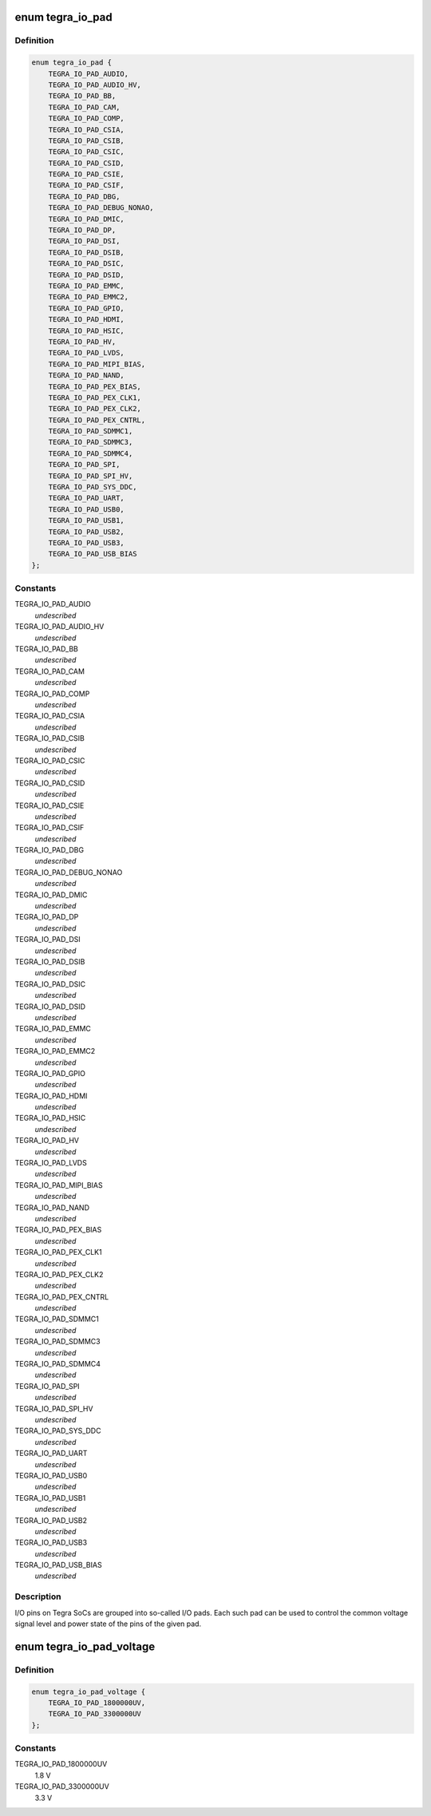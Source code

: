 .. -*- coding: utf-8; mode: rst -*-
.. src-file: include/soc/tegra/pmc.h

.. _`tegra_io_pad`:

enum tegra_io_pad
=================

.. c:type:: enum tegra_io_pad

    I/O pad group identifier

.. _`tegra_io_pad.definition`:

Definition
----------

.. code-block:: c

    enum tegra_io_pad {
        TEGRA_IO_PAD_AUDIO,
        TEGRA_IO_PAD_AUDIO_HV,
        TEGRA_IO_PAD_BB,
        TEGRA_IO_PAD_CAM,
        TEGRA_IO_PAD_COMP,
        TEGRA_IO_PAD_CSIA,
        TEGRA_IO_PAD_CSIB,
        TEGRA_IO_PAD_CSIC,
        TEGRA_IO_PAD_CSID,
        TEGRA_IO_PAD_CSIE,
        TEGRA_IO_PAD_CSIF,
        TEGRA_IO_PAD_DBG,
        TEGRA_IO_PAD_DEBUG_NONAO,
        TEGRA_IO_PAD_DMIC,
        TEGRA_IO_PAD_DP,
        TEGRA_IO_PAD_DSI,
        TEGRA_IO_PAD_DSIB,
        TEGRA_IO_PAD_DSIC,
        TEGRA_IO_PAD_DSID,
        TEGRA_IO_PAD_EMMC,
        TEGRA_IO_PAD_EMMC2,
        TEGRA_IO_PAD_GPIO,
        TEGRA_IO_PAD_HDMI,
        TEGRA_IO_PAD_HSIC,
        TEGRA_IO_PAD_HV,
        TEGRA_IO_PAD_LVDS,
        TEGRA_IO_PAD_MIPI_BIAS,
        TEGRA_IO_PAD_NAND,
        TEGRA_IO_PAD_PEX_BIAS,
        TEGRA_IO_PAD_PEX_CLK1,
        TEGRA_IO_PAD_PEX_CLK2,
        TEGRA_IO_PAD_PEX_CNTRL,
        TEGRA_IO_PAD_SDMMC1,
        TEGRA_IO_PAD_SDMMC3,
        TEGRA_IO_PAD_SDMMC4,
        TEGRA_IO_PAD_SPI,
        TEGRA_IO_PAD_SPI_HV,
        TEGRA_IO_PAD_SYS_DDC,
        TEGRA_IO_PAD_UART,
        TEGRA_IO_PAD_USB0,
        TEGRA_IO_PAD_USB1,
        TEGRA_IO_PAD_USB2,
        TEGRA_IO_PAD_USB3,
        TEGRA_IO_PAD_USB_BIAS
    };

.. _`tegra_io_pad.constants`:

Constants
---------

TEGRA_IO_PAD_AUDIO
    *undescribed*

TEGRA_IO_PAD_AUDIO_HV
    *undescribed*

TEGRA_IO_PAD_BB
    *undescribed*

TEGRA_IO_PAD_CAM
    *undescribed*

TEGRA_IO_PAD_COMP
    *undescribed*

TEGRA_IO_PAD_CSIA
    *undescribed*

TEGRA_IO_PAD_CSIB
    *undescribed*

TEGRA_IO_PAD_CSIC
    *undescribed*

TEGRA_IO_PAD_CSID
    *undescribed*

TEGRA_IO_PAD_CSIE
    *undescribed*

TEGRA_IO_PAD_CSIF
    *undescribed*

TEGRA_IO_PAD_DBG
    *undescribed*

TEGRA_IO_PAD_DEBUG_NONAO
    *undescribed*

TEGRA_IO_PAD_DMIC
    *undescribed*

TEGRA_IO_PAD_DP
    *undescribed*

TEGRA_IO_PAD_DSI
    *undescribed*

TEGRA_IO_PAD_DSIB
    *undescribed*

TEGRA_IO_PAD_DSIC
    *undescribed*

TEGRA_IO_PAD_DSID
    *undescribed*

TEGRA_IO_PAD_EMMC
    *undescribed*

TEGRA_IO_PAD_EMMC2
    *undescribed*

TEGRA_IO_PAD_GPIO
    *undescribed*

TEGRA_IO_PAD_HDMI
    *undescribed*

TEGRA_IO_PAD_HSIC
    *undescribed*

TEGRA_IO_PAD_HV
    *undescribed*

TEGRA_IO_PAD_LVDS
    *undescribed*

TEGRA_IO_PAD_MIPI_BIAS
    *undescribed*

TEGRA_IO_PAD_NAND
    *undescribed*

TEGRA_IO_PAD_PEX_BIAS
    *undescribed*

TEGRA_IO_PAD_PEX_CLK1
    *undescribed*

TEGRA_IO_PAD_PEX_CLK2
    *undescribed*

TEGRA_IO_PAD_PEX_CNTRL
    *undescribed*

TEGRA_IO_PAD_SDMMC1
    *undescribed*

TEGRA_IO_PAD_SDMMC3
    *undescribed*

TEGRA_IO_PAD_SDMMC4
    *undescribed*

TEGRA_IO_PAD_SPI
    *undescribed*

TEGRA_IO_PAD_SPI_HV
    *undescribed*

TEGRA_IO_PAD_SYS_DDC
    *undescribed*

TEGRA_IO_PAD_UART
    *undescribed*

TEGRA_IO_PAD_USB0
    *undescribed*

TEGRA_IO_PAD_USB1
    *undescribed*

TEGRA_IO_PAD_USB2
    *undescribed*

TEGRA_IO_PAD_USB3
    *undescribed*

TEGRA_IO_PAD_USB_BIAS
    *undescribed*

.. _`tegra_io_pad.description`:

Description
-----------

I/O pins on Tegra SoCs are grouped into so-called I/O pads. Each such pad
can be used to control the common voltage signal level and power state of
the pins of the given pad.

.. _`tegra_io_pad_voltage`:

enum tegra_io_pad_voltage
=========================

.. c:type:: enum tegra_io_pad_voltage

    voltage level of the I/O pad's source rail

.. _`tegra_io_pad_voltage.definition`:

Definition
----------

.. code-block:: c

    enum tegra_io_pad_voltage {
        TEGRA_IO_PAD_1800000UV,
        TEGRA_IO_PAD_3300000UV
    };

.. _`tegra_io_pad_voltage.constants`:

Constants
---------

TEGRA_IO_PAD_1800000UV
    1.8 V

TEGRA_IO_PAD_3300000UV
    3.3 V

.. This file was automatic generated / don't edit.

